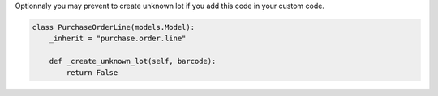 Optionnaly you may prevent to create unknown lot if you add this code in your custom code.


.. code-block:: python

    class PurchaseOrderLine(models.Model):
        _inherit = "purchase.order.line"

        def _create_unknown_lot(self, barcode):
            return False
